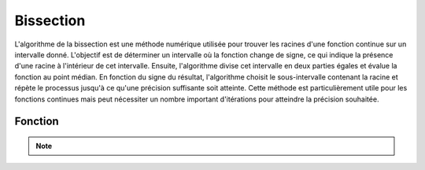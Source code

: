 .. _bissection:

==========
Bissection
==========

L'algorithme de la bissection est une méthode numérique utilisée pour trouver les racines d'une 
fonction continue sur un intervalle donné. L'objectif est de déterminer un intervalle où la fonction 
change de signe, ce qui indique la présence d'une racine à l'intérieur de cet intervalle. Ensuite, 
l'algorithme divise cet intervalle en deux parties égales et évalue la fonction au point médian. En 
fonction du signe du résultat, l'algorithme choisit le sous-intervalle contenant la racine et répète 
le processus jusqu'à ce qu'une précision suffisante soit atteinte. Cette méthode est particulièrement 
utile pour les fonctions continues mais peut nécessiter un nombre important d'itérations pour atteindre 
la précision souhaitée.

Fonction
--------

.. code-block:: Python
    :emphasize-lines: 1,3,37
    :linenos:

    import math

    def bisection(function, start_interval, end_interval):
        """
        Finds where the function becomes 0 in [start_interval, end_interval] using the bisection method.

        Args:
            function: The function for which to find the root.
            start_interval: The start of the interval.
            end_interval: The end of the interval.

        Returns:
            The root of the function within the given interval.
        """
        start = start_interval
        end = end_interval

        if function(start_interval) == 0:
            return start_interval
        elif function(end_interval) == 0:
            return end_interval
        elif function(start_interval) * function(end_interval) > 0:
            print("Couldn't find root in [start_interval, end_interval]")
            return
        else:
            mid = (start + end) / 2
            while abs(start - mid) > 10**-7:
                if function(mid) == 0:
                    return mid
                elif function(mid) * function(start) < 0:
                    end = mid
                else:
                    start = mid
                mid = (start + end) / 2
            return mid

    def f(x):
        """
        The function f(x) = x^3 - 2x - 5.

        Args:
            x: The input value.

        Returns:
            The result of the function.
        """
        return math.pow(x, 3) - 2*x - 5


.. tab:: Utilisation
    
    .. code-block:: Python
    
        print(bisection(f, 1, 1000))

.. tab:: Resultats

    .. code-block:: shell

        2.0945515197818168


.. note::

    .. raw:: html

        <strong>Auteur : <a href="https://laurentjouron.github.io/" target=_blank>Laurent Jouron</a></strong>